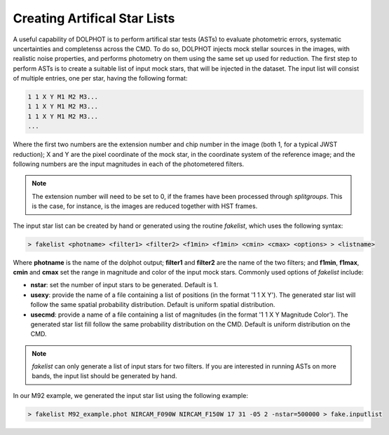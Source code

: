 Creating Artifical Star Lists
============

A useful capability of DOLPHOT is to perform artifical star tests (ASTs) to evaluate photometric errors, systematic uncertainties and completenss across the CMD. To do so, DOLPHOT injects mock stellar sources in the images, with realistic noise properties, and performs photometry on them using the same set up used for reduction. The first step to perform ASTs is to create a suitable list of input mock stars, that will be injected in the dataset. The input list will consist of multiple entries, one per star, having the following format:

.. code-block:: bash

  1 1 X Y M1 M2 M3...
  1 1 X Y M1 M2 M3...
  1 1 X Y M1 M2 M3...
  ...

Where the first two numbers are the extension number and chip number in the image (both 1, for a typical JWST reduction); X and Y are the pixel coordinate of the mock star, in the coordinate system of the reference image; and the following numbers are the input magnitudes in each of the photometered filters.

.. note::

  The extension number will need to be set to 0, if the frames have been processed through *splitgroups*. This is the case, for instance, is the images are reduced together with HST frames.

The input star list can be created by hand or generated using the routine *fakelist*, which uses the following syntax:

.. code-block:: bash

  > fakelist <photname> <filter1> <filter2> <f1min> <f1min> <cmin> <cmax> <options> > <listname>

Where **photname** is the name of the dolphot output; **filter1** and **filter2** are the name of the two filters; and **f1min**, **f1max**, **cmin** and **cmax** set the range in magnitude and color of the input mock stars. Commonly used options of *fakelist* include:

* **nstar**: set the number of input stars to be generated. Default is 1.
* **usexy**: provide the name of a file containing a list of positions (in the format '1 1 X Y'). The generated star list will follow the same spatial probability distribution. Default is uniform spatial distribution.
* **usecmd**: provide a name of a file containing a list of magnitudes (in the format '1 1 X Y Magnitude Color'). The generated star list fill follow the same probability distribution on the CMD. Default is uniform distribution on the CMD.

.. note::

  *fakelist* can only generate a list of input stars for two filters. If you are interested in running ASTs on more bands, the input list should be generated by hand.

In our M92 example, we generated the input star list using the following example:

.. code-block:: bash

  > fakelist M92_example.phot NIRCAM_F090W NIRCAM_F150W 17 31 -05 2 -nstar=500000 > fake.inputlist


